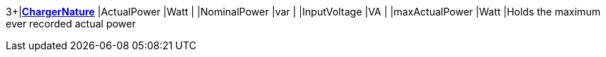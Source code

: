 3+|*<<ChargerNature,ChargerNature>>*
|ActualPower    |Watt   |
|NominalPower  |var    |
|InputVoltage  |VA     |
|maxActualPower |Watt   |Holds the maximum ever recorded actual power